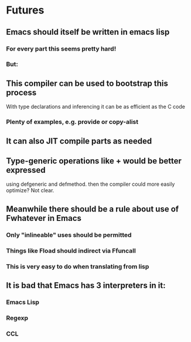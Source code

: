 * Futures

** Emacs should itself be written in emacs lisp

*** For every part this seems pretty hard!
*** But:

** This compiler can be used to bootstrap this process
   With type declarations and inferencing it can be as efficient
   as the C code

*** Plenty of examples, e.g. provide or copy-alist

** It can also JIT compile parts as needed

** Type-generic operations like + would be better expressed
   using defgeneric and defmethod.  then the compiler could
   more easily optimize?  Not clear.

** Meanwhile there should be a rule about use of Fwhatever in Emacs

*** Only "inlineable" uses should be permitted
*** Things like Fload should indirect via Ffuncall
*** This is very easy to do when translating from lisp

** It is bad that Emacs has 3 interpreters in it:
*** Emacs Lisp
*** Regexp
*** CCL
